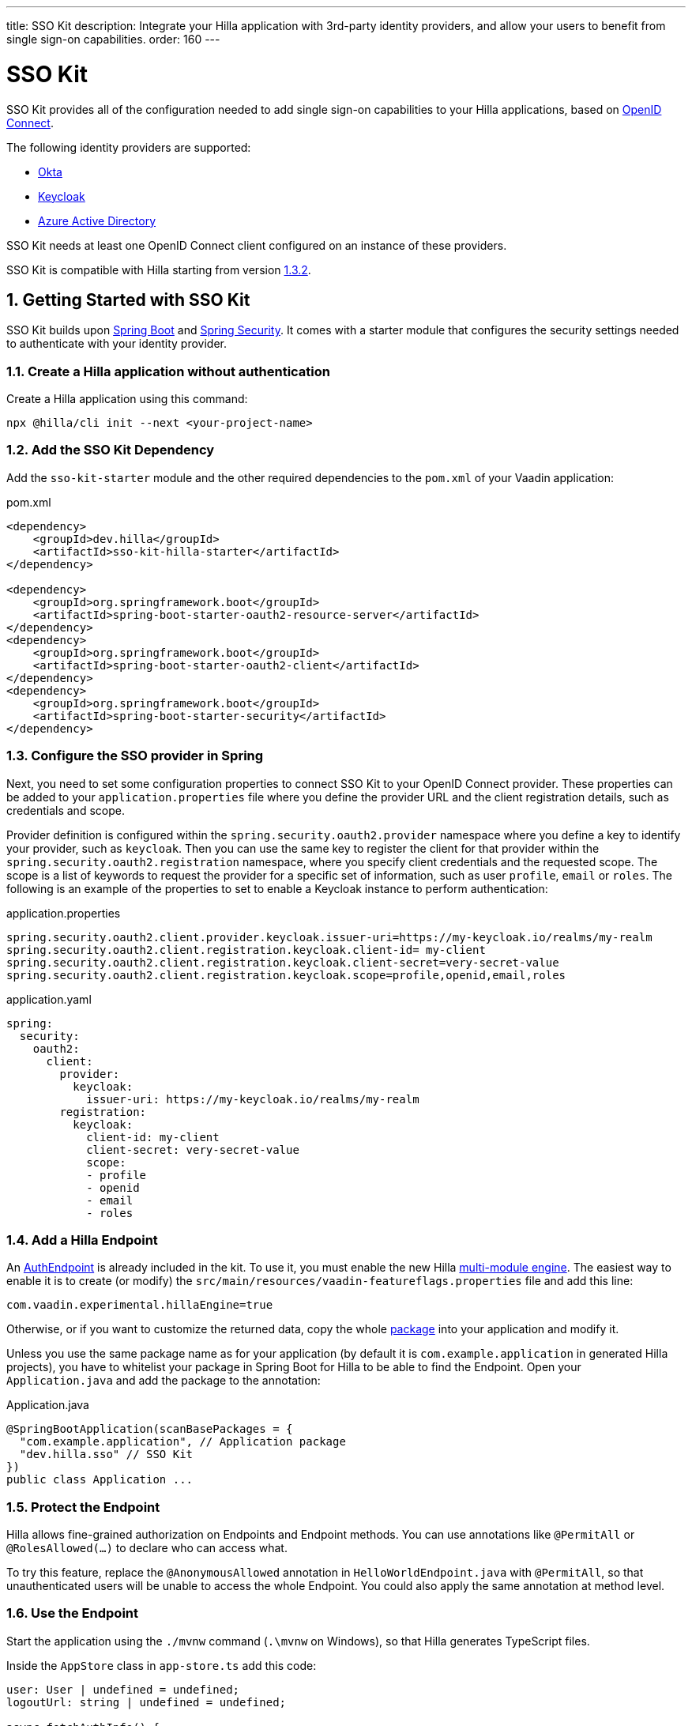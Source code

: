 ---
title: SSO Kit
description: Integrate your Hilla application with 3rd-party identity providers, and allow your users to benefit from single sign-on capabilities.
order: 160
---
// tag::content[]

= SSO Kit

SSO Kit provides all of the configuration needed to add single sign-on capabilities to your Hilla applications, based on https://openid.net/connect/[OpenID Connect].

The following identity providers are supported:

- https://www.okta.com/[Okta]
- https://www.keycloak.org/[Keycloak]
- https://azure.microsoft.com/en-us/products/active-directory/[Azure Active Directory]

SSO Kit needs at least one OpenID Connect client configured on an instance of these providers.

SSO Kit is compatible with Hilla starting from version https://github.com/vaadin/hilla/releases/tag/1.3.2[1.3.2].

:sectnums:
== Getting Started with SSO Kit

SSO Kit builds upon https://spring.io/projects/spring-boot[Spring Boot] and https://spring.io/projects/spring-security[Spring Security]. It comes with a starter module that configures the security settings needed to authenticate with your identity provider.

=== Create a Hilla application without authentication

Create a Hilla application using this command:

----
npx @hilla/cli init --next <your-project-name>
----

=== Add the SSO Kit Dependency

Add the `sso-kit-starter` module and the other required dependencies to the [filename]`pom.xml` of your Vaadin application:

.pom.xml
[source,xml]
----
<dependency>
    <groupId>dev.hilla</groupId>
    <artifactId>sso-kit-hilla-starter</artifactId>
</dependency>

<dependency>
    <groupId>org.springframework.boot</groupId>
    <artifactId>spring-boot-starter-oauth2-resource-server</artifactId>
</dependency>
<dependency>
    <groupId>org.springframework.boot</groupId>
    <artifactId>spring-boot-starter-oauth2-client</artifactId>
</dependency>
<dependency>
    <groupId>org.springframework.boot</groupId>
    <artifactId>spring-boot-starter-security</artifactId>
</dependency>
----

=== Configure the SSO provider in Spring

Next, you need to set some configuration properties to connect SSO Kit to your OpenID Connect provider.
These properties can be added to your [filename]`application.properties` file where you define the provider URL and the client registration details, such as credentials and scope.

Provider definition is configured within the `spring.security.oauth2.provider` namespace where you define a key to identify your provider, such as `keycloak`.
Then you can use the same key to register the client for that provider within the `spring.security.oauth2.registration` namespace, where you specify client credentials and the requested scope.
The scope is a list of keywords to request the provider for a specific set of information, such as user `profile`, `email` or `roles`.
The following is an example of the properties to set to enable a Keycloak instance to perform authentication:

[.example]
--
.application.properties
[source,properties]
----
spring.security.oauth2.client.provider.keycloak.issuer-uri=https://my-keycloak.io/realms/my-realm
spring.security.oauth2.client.registration.keycloak.client-id= my-client
spring.security.oauth2.client.registration.keycloak.client-secret=very-secret-value
spring.security.oauth2.client.registration.keycloak.scope=profile,openid,email,roles
----
.application.yaml
[source,yaml]
----
spring:
  security:
    oauth2:
      client:
        provider:
          keycloak:
            issuer-uri: https://my-keycloak.io/realms/my-realm
        registration:
          keycloak:
            client-id: my-client
            client-secret: very-secret-value
            scope:
            - profile
            - openid
            - email
            - roles
----
--

=== Add a Hilla Endpoint

An https://github.com/vaadin/sso-kit-hilla/blob/main/sso-kit-hilla-starter/src/main/java/dev/hilla/sso/endpoint/AuthEndpoint.java[AuthEndpoint] is already included in the kit. To use it, you must enable the new Hilla <<{articles}lit/reference/configuration#java-compiler-options, multi-module engine>>. The easiest way to enable it is to create (or modify) the [filename]`src/main/resources/vaadin-featureflags.properties` file and add this line:

----
com.vaadin.experimental.hillaEngine=true
----

Otherwise, or if you want to customize the returned data, copy the whole https://github.com/vaadin/sso-kit-hilla/tree/main/sso-kit-hilla-starter/src/main/java/dev/hilla/sso/endpoint[package] into your application and modify it.

Unless you use the same package name as for your application (by default it is `com.example.application` in generated Hilla projects), you have to whitelist your package in Spring Boot for Hilla to be able to find the Endpoint. Open your [filename]`Application.java` and add the package to the annotation:

.Application.java
[source,java]
----
@SpringBootApplication(scanBasePackages = {
  "com.example.application", // Application package
  "dev.hilla.sso" // SSO Kit
})
public class Application ...
----

=== Protect the Endpoint

Hilla allows fine-grained authorization on Endpoints and Endpoint methods. You can use annotations like `@PermitAll` or `@RolesAllowed(...)` to declare who can access what.

To try this feature, replace the `@AnonymousAllowed` annotation in [filename]`HelloWorldEndpoint.java` with `@PermitAll`, so that unauthenticated users will be unable to access the whole Endpoint. You could also apply the same annotation at method level.

=== Use the Endpoint

Start the application using the `./mvnw` command (`.\mvnw` on Windows), so that Hilla generates TypeScript files.

Inside the `AppStore` class in [filename]`app-store.ts` add this code:

[source,javascript]
----
user: User | undefined = undefined;
logoutUrl: string | undefined = undefined;

async fetchAuthInfo() {
  const authInfo = await AuthEndpoint.getAuthInfo();
  this.user = authInfo.user;
  this.logoutUrl = authInfo.logoutUrl;
}

clearUserInfo() {
  this.user = undefined;
  this.logoutUrl = undefined;
}

get loggedIn() {
  return !!this.user;
}

isUserInRole(role: string) {
  return this.user?.roles?.includes(role);
}
----

You should be able to add the missing imports automatically.

Open the [filename]`frontend/index.ts` file and delay the router setup until the login information has been fetched by wrapping the `setRoutes` call as follows:

[source,javascript]
----
appStore.fetchAuthInfo().finally(() => {
  // Ensure router access checks are not done before we know if we are logged in
  router.setRoutes(routes);
});
----

=== Add access control to the existing routes

As the `HelloWorldEndpoint` is now only accessible to registered users, it makes sense to also protect the view that uses it.

Open the [filename]`frontend/routes.ts` file and enrich the `ViewRoute` type:

[source,javascript]
----
export type ViewRoute = Route & {
  title?: string;
  icon?: string;
  children?: ViewRoute[];
  // add the following two properties
  requiresLogin?: boolean;
  rolesAllowed?: string[];
};
----

The `rolesAllowed` property is not used in this example, but it is good to have it, as you can protect views according to user roles, e.g. `rolesAllowed: ['admin', 'manager']`. Those roles must be configured in the SSO provider.

Then add a function to determine is the user has access to the requested view:

[source,javascript]
----
export const hasAccess = (route: Route) => {
  const viewRoute = route as ViewRoute;
  if (viewRoute.requiresLogin && !appStore.loggedIn) {
    return false;
  }

  if (viewRoute.rolesAllowed) {
    return viewRoute.rolesAllowed.some((role) => appStore.isUserInRole(role));
  }
  return true;
};
----

Modify the `hello` path so that it requires login and redirects to the SSO Login page if needed:

[source,javascript]
----
{
  path: 'hello',
  requiresLogin: true,
  icon: 'la la-globe',
  title: 'Hello World',
  action: async (_context, _command) => {
    return hasAccess(_context.route) ? _command.component('hello-world-view') : _command.redirect('login');
  },
},
----

Add a `login` route to the exported routes:

[source,javascript]
----
{
  path: 'login',
  icon: '',
  title: 'Login',
  action: async (_context, _command) => {
    location.href = '/oauth2/authorization/keycloak';
  },
},
----

=== Add login and logout to the interface

Open [filename]`frontend/views/main-layout.ts` and add a login/logout button in the `footer`:

[source,html]
----
<footer slot="drawer">
  ${appStore.user
    ? html`
        <vaadin-menu-bar
          theme="tertiary-inline contrast"
          .items="${this.getUserMenuItems(appStore.user)}"
          @item-selected="${this.userMenuItemSelected}"
        ></vaadin-menu-bar>
      `
    : html`<a router-ignore href="/oauth2/authorization/keycloak">Sign in</a>`
  }
</footer>
----

Add the needed functions:

[source,javascript]
----
private getUserMenuItems(user: User): MenuBarItem[] {
  return [
    {
      component: this.createUserMenuItem(user),
      children: [{ text: 'Sign out' }],
    },
  ];
}

private createUserMenuItem(user: User) {
  const item = document.createElement('div');
  item.style.display = 'flex';
  item.style.alignItems = 'center';
  item.style.gap = 'var(--lumo-space-s)';
  render( // Note: import the one from `lit`
    html`
      <span>${user.fullName}</span>
      <vaadin-icon icon="lumo:dropdown"></vaadin-icon>
    `,
    item
  );
  return item;
}

private async userMenuItemSelected(e: MenuBarItemSelectedEvent) {
  if (e.detail.value.text === 'Sign out') {
    await logout(); // Logout on the server
    appStore.logoutUrl && (location.href = appStore.logoutUrl); // Logout on the provider
  }
}
----

Filter out protected views from the menu by modifying the `getMenuRoutes` function:

[source,javascript]
----
private getMenuRoutes(): RouteInfo[] {
  return views.filter((route) => route.title).filter((route) => hasAccess(route)) as RouteInfo[];
}
----

Try to customize your views further, for example to change the root view to not use `hello-world`, which is protected, or to add a new view.

Now test the application: log in, log out, and try to use the Endpoint by clicking on the "Say hello" button in both cases.

=== Back-Channel Logout

Back-Channel Logout is a feature that enables the provider to close user sessions from outside the application. For example, it can be done from the provider's user dashboard or from another application.

==== Enable the feature in the application

To enable the feature, you need to set the `vaadin.sso.back-channel` property to `true`:

[.example]
--
.application.properties
[source,properties]
----
vaadin.sso.back-channel-logout=true
----
.application.yaml
[source,yaml]
----
vaadin:
  sso:
    back-channel-logout: true
----
--

Then, the client should be configured on the provider's dashboard to send logout requests to a specific application URL: `/logout/back-channel/{registration-key}`, where `{registration-key}` is the provider key.

==== Enable Push support

To be able to get logout notifications from the server in real time by adding this line to [filename]`vaadin-featureflags.properties`:

----
com.vaadin.experimental.hillaPush=true
----

Restart your application to enable Push support.

==== Modify the client application

Open [filename]`app-store.ts` again and add the following properties:

[source,javascript]
----
backChannelLogoutEnabled = false;
backChannelLogoutHappened = false;
private logoutSubscription: Subscription<string> | undefined;
----

Add more code to the `fetchAuthInfo` and `clearUserInfo` functions to store values and subscribe to notifications:

[source,javascript]
----
async fetchAuthInfo() {
  const authInfo = await AuthEndpoint.getAuthInfo();
  this.user = authInfo.user;
  this.logoutUrl = authInfo.logoutUrl;
  this.backChannelLogoutEnabled = authInfo.backChannelLogoutEnabled;

  if (this.user && this.backChannelLogoutEnabled) {
    this.logoutSubscription = await AuthEndpoint.backChannelLogout();

    this.logoutSubscription.onNext(async () => {
      this.backChannelLogoutHappened = true;
    });
  }
}

clearUserInfo() {
  this.user = undefined;
  this.logoutUrl = undefined;
  this.backChannelLogoutHappened = false;

  if (this.logoutSubscription) {
    this.logoutSubscription.cancel();
    this.logoutSubscription = undefined;
  }
}
----

Now, go to [filename]`main-layout.ts` and add a Confirm Dialog to notify the user, just above the empty `slot`:

[source,javascript]
----
import '@vaadin/confirm-dialog';
----

[source,javascript]
----
<vaadin-confirm-dialog
  header="Logged out"
  cancel-button-visible
  @confirm="${() => this.afterLogout(true)}"
  @cancel="${() => this.afterLogout(false)}"
  .opened="${appStore.backChannelLogoutHappened}"
>
  <p>You have been logged out. Do you want to log in again?</p>
  <p>If you click on "Cancel", the application will not work correctly until you log in again.</p>
</vaadin-confirm-dialog>
----

And add the related `afterLogout` function:

[source,javascript]
----
private async afterLogout(loginAgain: boolean) {
  if (loginAgain) {
    location.href = '/oauth2/authorization/keycloak';
  } else {
    await logout(); // Logout on the server
    appStore.clearUserInfo(); // Logout on the client
  }
}
----

To test this functionality, you need to log into the application, then close your session externally, for example from the Keycloak administration console.

// end::content[]
